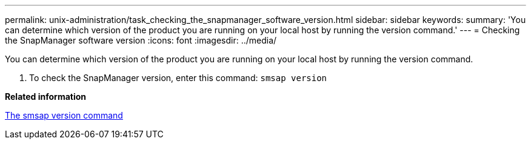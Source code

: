 ---
permalink: unix-administration/task_checking_the_snapmanager_software_version.html
sidebar: sidebar
keywords: 
summary: 'You can determine which version of the product you are running on your local host by running the version command.'
---
= Checking the SnapManager software version
:icons: font
:imagesdir: ../media/

[.lead]
You can determine which version of the product you are running on your local host by running the version command.

. To check the SnapManager version, enter this command: `smsap version`

*Related information*

xref:reference_the_smosmsapversion_command.adoc[The smsap version command]
